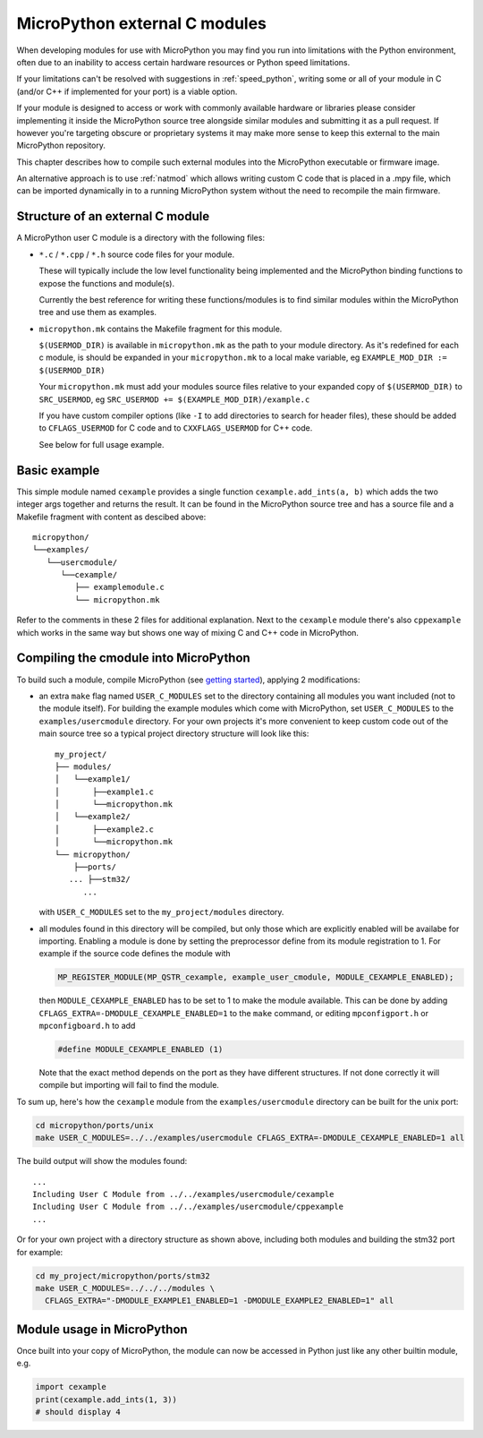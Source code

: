 .. _cmodules:

MicroPython external C modules
==============================

When developing modules for use with MicroPython you may find you run into
limitations with the Python environment, often due to an inability to access
certain hardware resources or Python speed limitations.

If your limitations can't be resolved with suggestions in :ref:`speed_python`,
writing some or all of your module in C (and/or C++ if implemented for your port)
is a viable option.

If your module is designed to access or work with commonly available
hardware or libraries please consider implementing it inside the MicroPython
source tree alongside similar modules and submitting it as a pull request.
If however you're targeting obscure or proprietary systems it may make
more sense to keep this external to the main MicroPython repository.

This chapter describes how to compile such external modules into the
MicroPython executable or firmware image.

An alternative approach is to use :ref:`natmod` which allows writing custom C
code that is placed in a .mpy file, which can be imported dynamically in to
a running MicroPython system without the need to recompile the main firmware.


Structure of an external C module
---------------------------------

A MicroPython user C module is a directory with the following files:

* ``*.c`` / ``*.cpp`` / ``*.h`` source code files for your module.

  These will typically include the low level functionality being implemented and
  the MicroPython binding functions to expose the functions and module(s).

  Currently the best reference for writing these functions/modules is
  to find similar modules within the MicroPython tree and use them as examples.

* ``micropython.mk`` contains the Makefile fragment for this module.

  ``$(USERMOD_DIR)`` is available in ``micropython.mk`` as the path to your
  module directory. As it's redefined for each c module, is should be expanded
  in your ``micropython.mk`` to a local make variable,
  eg ``EXAMPLE_MOD_DIR := $(USERMOD_DIR)``

  Your ``micropython.mk`` must add your modules source files relative to your
  expanded copy of ``$(USERMOD_DIR)`` to ``SRC_USERMOD``, eg
  ``SRC_USERMOD += $(EXAMPLE_MOD_DIR)/example.c``

  If you have custom compiler options (like ``-I`` to add directories to search
  for header files), these should be added to ``CFLAGS_USERMOD`` for C code
  and to ``CXXFLAGS_USERMOD`` for C++ code.

  See below for full usage example.


Basic example
-------------

This simple module named ``cexample`` provides a single function
``cexample.add_ints(a, b)`` which adds the two integer args together and returns
the result. It can be found in the MicroPython source tree and has
a source file and a Makefile fragment with content as descibed above::

    micropython/
    └──examples/
       └──usercmodule/
          └──cexample/
             ├── examplemodule.c
             └── micropython.mk

Refer to the comments in these 2 files for additional explanation.
Next to the ``cexample`` module there's also ``cppexample`` which
works in the same way but shows one way of mixing C and C++ code
in MicroPython.


Compiling the cmodule into MicroPython
--------------------------------------

To build such a module, compile MicroPython (see `getting started
<https://github.com/micropython/micropython/wiki/Getting-Started>`_),
applying 2 modifications:

- an extra ``make`` flag named ``USER_C_MODULES`` set to the directory
  containing all modules you want included (not to the module itself).
  For building the example modules which come with MicroPython,
  set ``USER_C_MODULES`` to the ``examples/usercmodule`` directory.
  For your own projects it's more convenient to keep custom code out of
  the main source tree so a typical project directory structure will look
  like this::

      my_project/
      ├── modules/
      │   └──example1/
      │       ├──example1.c
      │       └──micropython.mk
      │   └──example2/
      │       ├──example2.c
      │       └──micropython.mk
      └── micropython/
          ├──ports/
         ... ├──stm32/
            ...


  with ``USER_C_MODULES`` set to the ``my_project/modules`` directory.

- all modules found in this directory will be compiled, but only those
  which are explicitly enabled will be availabe for importing. Enabling a
  module is done by setting the preprocessor define from its module
  registration to 1. For example if the source code defines the module with

  .. code-block:: c

      MP_REGISTER_MODULE(MP_QSTR_cexample, example_user_cmodule, MODULE_CEXAMPLE_ENABLED);


  then ``MODULE_CEXAMPLE_ENABLED`` has to be set to 1 to make the module available.
  This can be done by adding ``CFLAGS_EXTRA=-DMODULE_CEXAMPLE_ENABLED=1`` to
  the ``make`` command, or editing ``mpconfigport.h`` or ``mpconfigboard.h``
  to add

  .. code-block:: c

      #define MODULE_CEXAMPLE_ENABLED (1)


  Note that the exact method depends on the port as they have different
  structures. If not done correctly it will compile but importing will
  fail to find the module.

To sum up, here's how the ``cexample`` module from the ``examples/usercmodule``
directory can be built for the unix port:

.. code-block:: bash

    cd micropython/ports/unix
    make USER_C_MODULES=../../examples/usercmodule CFLAGS_EXTRA=-DMODULE_CEXAMPLE_ENABLED=1 all

The build output will show the modules found::

    ...
    Including User C Module from ../../examples/usercmodule/cexample
    Including User C Module from ../../examples/usercmodule/cppexample
    ...


Or for your own project with a directory structure as shown above,
including both modules and building the stm32 port for example:

.. code-block:: bash

    cd my_project/micropython/ports/stm32
    make USER_C_MODULES=../../../modules \
      CFLAGS_EXTRA="-DMODULE_EXAMPLE1_ENABLED=1 -DMODULE_EXAMPLE2_ENABLED=1" all


Module usage in MicroPython
---------------------------

Once built into your copy of MicroPython, the module
can now be accessed in Python just like any other builtin module, e.g.

.. code-block:: python

    import cexample
    print(cexample.add_ints(1, 3))
    # should display 4
